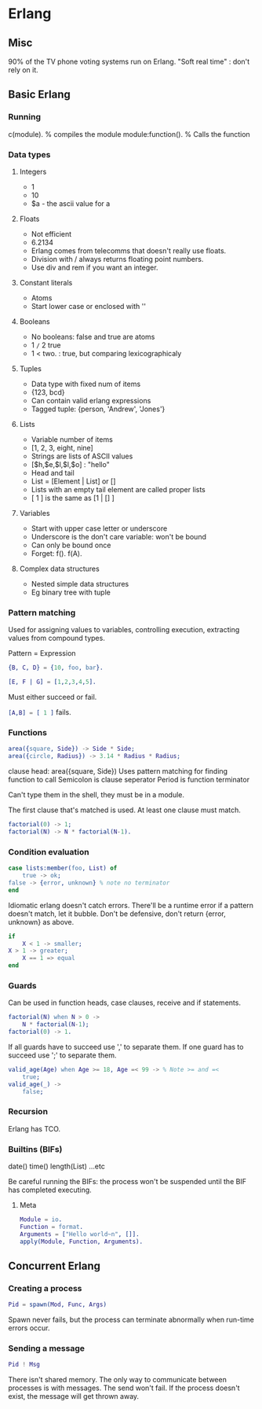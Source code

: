 * Erlang
** Misc
   90% of the TV phone voting systems run on Erlang.
   "Soft real time" : don't rely on it.
** Basic Erlang
*** Running
    c(module). % compiles the module
    module:function(). % Calls the function

*** Data types
**** Integers
     - 1
     - 10
     - $a - the ascii value for a

**** Floats
     - Not efficient
     - 6.2134
     - Erlang comes from telecomms that doesn't really use floats.
     - Division with / always returns floating point numbers.
     - Use div and rem if you want an integer.

**** Constant literals
     - Atoms
     - Start lower case or enclosed with ''

**** Booleans
     - No booleans: false and true are atoms
     - 1 =/= 2 true
     - 1 < two. : true, but comparing lexicographicaly

**** Tuples
     - Data type with fixed num of items
     - {123, bcd}
     - Can contain valid erlang expressions
     - Tagged tuple: {person, 'Andrew', 'Jones'}

**** Lists
     - Variable number of items
     - [1, 2, 3, eight, nine]
     - Strings are lists of ASCII values
     - [$h,$e,$l,$l,$o] : "hello"
     - Head and tail
     - List = [Element | List] or []
     - Lists with an empty tail element are called proper lists
     - [ 1 ] is the same as [1 | [] ]

**** Variables
     - Start with upper case letter or underscore
     - Underscore is the don't care variable: won't be bound
     - Can only be bound once
     - Forget: f(). f(A).

**** Complex data structures
     - Nested simple data structures
     - Eg binary tree with tuple

*** Pattern matching
    Used for assigning values to variables, controlling execution,
    extracting values from compound types.

    Pattern = Expression

    #+BEGIN_SRC erlang
    {B, C, D} = {10, foo, bar}.

    [E, F | G] = [1,2,3,4,5].
    #+END_SRC

    Must either succeed or fail.

    src_erlang{[A,B] = [ 1 ]} fails.

*** Functions

    #+BEGIN_SRC erlang
    area({square, Side}) -> Side * Side;
    area({circle, Radius}) -> 3.14 * Radius * Radius;
    #+END_SRC

    clause head: area({square, Side})
    Uses pattern matching for finding function to call
    Semicolon is clause seperator
    Period is function terminator

    Can't type them in the shell, they must be in a module.

    The first clause that's matched is used. At least one clause must
    match.

    #+BEGIN_SRC erlang
    factorial(0) -> 1;
    factorial(N) -> N * factorial(N-1).
    #+END_SRC
    
*** Condition evaluation

    #+BEGIN_SRC erlang
    case lists:member(foo, List) of 
        true -> ok;
	false -> {error, unknown} % note no terminator
    end
    #+END_SRC

    Idiomatic erlang doesn't catch errors. There'll be a runtime error
    if a pattern doesn't match, let it bubble. Don't be defensive,
    don't return {error, unknown} as above.

    #+BEGIN_SRC erlang
    if
        X < 1 -> smaller;
	X > 1 -> greater;
        X == 1 => equal
    end
    #+END_SRC

*** Guards
    
    Can be used in function heads, case clauses, receive and if
    statements.

    #+BEGIN_SRC erlang
    factorial(N) when N > 0 ->
        N * factorial(N-1);
    factorial(0) -> 1.
    #+END_SRC

    If all guards have to succeed use ',' to separate them. If one
    guard has to succeed use ';' to separate them.

    #+BEGIN_SRC erlang
    valid_age(Age) when Age >= 18, Age =< 99 -> % Note >= and =<
        true;
    valid_age(_) ->
        false;
    #+END_SRC

*** Recursion
    Erlang has TCO.

*** Builtins (BIFs)
    date()
    time()
    length(List)
    ...etc

    Be careful running the BIFs: the process won't be suspended until
    the BIF has completed executing.
**** Meta

     #+BEGIN_SRC erlang
     Module = io.
     Function = format.
     Arguments = ["Hello world~n", []].
     apply(Module, Function, Arguments).
     #+END_SRC

** Concurrent Erlang
*** Creating a process
    #+BEGIN_SRC erlang
    Pid = spawn(Mod, Func, Args)
    #+END_SRC

    Spawn never fails, but the process can terminate abnormally when
    run-time errors occur.
*** Sending a message
    #+BEGIN_SRC erlang
    Pid ! Msg
    #+END_SRC

    There isn't shared memory. The only way to communicate between
    processes is with messages. The send won't fail. If the process
    doesn't exist, the message will get thrown away.
